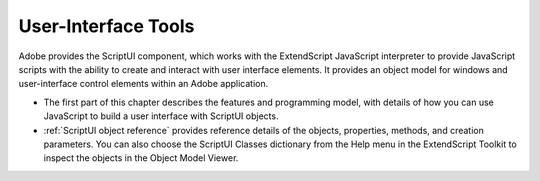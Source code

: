.. _user-interface-tools:

User-Interface Tools
====================
Adobe provides the ScriptUI component, which works with the ExtendScript JavaScript interpreter to
provide JavaScript scripts with the ability to create and interact with user interface elements. It provides an
object model for windows and user-interface control elements within an Adobe application.

- The first part of this chapter describes the features and programming model, with details of how you
  can use JavaScript to build a user interface with ScriptUI objects.

- :ref:`ScriptUI object reference` provides reference details of the objects, properties, methods,
  and creation parameters. You can also choose the ScriptUI Classes dictionary from the Help menu in
  the ExtendScript Toolkit to inspect the objects in the Object Model Viewer.
